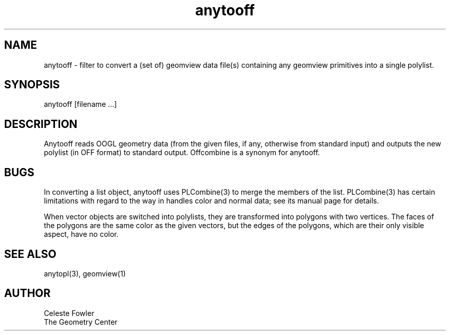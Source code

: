 .TH anytooff 1 "November 2 1993" "Geometry Center"
.SH NAME
anytooff \- filter to convert a (set of) geomview data file(s) containing any 
geomview primitives into a single polylist.
.SH SYNOPSIS
anytooff  [filename ...]
.SH DESCRIPTION
.PP
Anytooff reads OOGL geometry data (from the given files, if any, otherwise from standard
input) and outputs the new polylist (in OFF format) to standard output.  
Offcombine is a synonym for anytooff.
.SH BUGS
In converting a list object, anytooff uses PLCombine(3) to merge
the members of the list.  PLCombine(3) has certain limitations
with regard to the way in handles color and normal data; see its
manual page for details.
.PP
When vector objects are switched into polylists, they are transformed
into polygons with two vertices.  The faces of the polygons are the same
color as the given vectors, but the edges of the polygons, which are
their only visible aspect, have no color.
.SH SEE ALSO
anytopl(3), geomview(1)
.SH AUTHOR
.nf
Celeste Fowler
The Geometry Center
.fi
